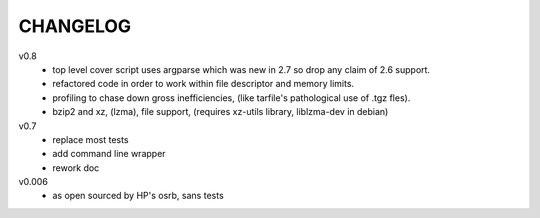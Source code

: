 .. Copyright © 2013 K Richard Pixley <rich@noir.com>

#########
CHANGELOG
#########

v0.8
    - top level cover script uses argparse which was new in 2.7 so
      drop any claim of 2.6 support.
    - refactored code in order to work within file descriptor and
      memory limits.
    - profiling to chase down gross inefficiencies, (like tarfile's
      pathological use of .tgz fles).
    - bzip2 and xz, (lzma), file support, (requires xz-utils library,
      liblzma-dev in debian)

v0.7
    - replace most tests
    - add command line wrapper
    - rework doc

v0.006
    - as open sourced by HP's osrb, sans tests
